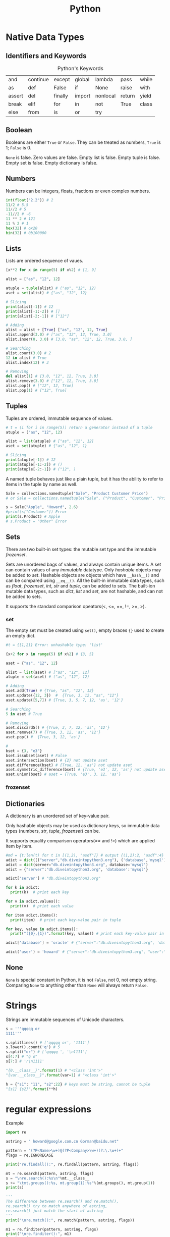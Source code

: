 #+TITLE: Python

* Native Data Types
** Identifiers and Keywords
#+CAPTION:  Python's Keywords
|--------+----------+---------+--------+----------+--------+-------|
| and    | continue | except  | global | lambda   | pass   | while |
| as     | def      | False   | if     | None     | raise  | with  |
| assert | del      | finally | import | nonlocal | return | yield |
| break  | elif     | for     | in     | not      | True   | class |
| else   | from     | is      | or     | try      |        |       |
|--------+----------+---------+--------+----------+--------+-------|

** Boolean
Booleans are either =True= or =False=. They can be treated as numbers, =True= is 1; =False= is 0. 

=None= is false. Zero values are false. Empty list is false. Empty tuple is false. Empty set is false. 
Empty dictionary is false. 

** Numbers
Numbers can be integers, floats, fractions or even complex numbers.
#+begin_src python
int(float("2.2")) # 2
11/2 # 5.5
11//2 # 5
-11//2 # -6
11 ** 2 # 121
11 % 2 # 1
hex(32) # ox20
bin(32) # 0b100000
#+end_src
** Lists
Lists are ordered sequence of vaues.
#+begin_src python
[x**2 for x in range(5) if x%2] # [1, 9]

alist = ["as", "12", 12]

atuple = tuple(alist) # ("as", "12", 12)
aset = set(alist) # {"as", "12", 12}

# Slicing
print(alist[-1]) # 12
print(alist[-1:-2]) # []
print(alist[-2:-1]) # ["12"]

# Adding
alist = alist + [True] ["as", "12", 12, True]
alist.append(3.0) # ["as", "12", 12, True, 3.0]
alist.inser(0, 3.0) # [3.0, "as", "12", 12, True, 3.0, ]

# Searching
alist.count(3.0) # 2
12 in alist # True
alist.index(12) # 3

# Removing
del alist[1] # [3.0, "12", 12, True, 3.0]
alist.remove(3.0) # ["12", 12, True, 3.0]
alist.pop() # ["12", 12, True]
alist.pop(1) # ["12", True]
#+end_src 
** Tuples
Tuples are ordered, immutable sequence of values.
#+begin_src python
# t = (i for i in range(5)) return a generator instead of a tuple
atuple = ("as", "12", 12)

alist = list(atuple) # ["as", "12", 12]
aset = set(atuple) # {"as", "12", 1}

# Slicing
print(atuple[-1]) # 12
print(atuple[-1:-2]) # ()
print(atuple[-2:-1]) # ("12", )
#+end_src

A named tuple behaves just like a plain tuple, but it has the ability to refer to items in the tuple by name as well. 

#+begin_src python
Sale = collections.namedtuple("Sale", "Product Customer Price")
# or Sale = collections.namedtuple("Sale", ("Product", "Customer", "Price"))

s = Sale("Apple", "Howard", 2.6)
#print(s["Customer"]) Error
print(s.Product) # Apple
# s.Product = "Other" Error
#+end_src
** Sets
There are two built-in set types: the mutable set type and 
the immutable /frozenset/. 

Sets are unordered bags of values, and always contain unique items.
A set can contain values of any /immutable/ datatype. 
Only /hashable/ objects may be added to /set/. Hashable objects are objects which have 
=__hash__()= and can be compared using =__eq__()=. All the built-in immutable data types, such as 
/float/, /frozenset/, /int/, /str/ and /tuple/, can be added to sets. The built-ion mutable 
data types, such as /dict/, /list/ and /set/, are not hashable, and can not be added to sets. 

It supports the standard comparison opeators(<, <=, ==, !=, >=, >).
*** set 
The empty set must be created using =set()=, empty braces ={}= used to create an empty dict.
#+begin_src python
#t = {[1,2]} Error: unhashable type: 'list'

{x+2 for x in range(5) if x%2} # {3, 5}

aset = {"as", "12", 12}

alist = list(aset) # ["as", "12", 12]
atuple = set(aset) # ("as", "12", 12)

# Adding
aset.add(True) # {True, "as", "12", 12}
aset.update({12, 3})  #  {True, 3, 12, "as", "12"}
aset.update([5,7]) # {True, 3, 5, 7, 12, 'as', '12'}

# Searching
5 in aset # True

# Removing
aset.discard5() # {True, 3, 7, 12, 'as', '12'}
aset.remove(7) # {True, 3, 12, 'as', '12'}
aset.pop() #  {True, 3, 12, 'as'}

# 
bset = {3, "e3"}
bset.issubset(aset) # False
aset.intersection(bset) # {2} not update aset
aset.difference(bset) # {True, 12, 'as'} not update aset
aset.symmetric_difference(bset) # {True, 'e3', 12, 'as'} not update aset
aset.union(bset) # aset = {True, 'e3', 3, 12, 'as'}
#+end_src
*** frozenset
** Dictionaries
A dictionary is an unordered set of key-value pair.

Only hashable objects may be used as dictionary keys, so immutable data types
(numbers, /str/, /tuple/, /frozenset/) can be.

It supports equality comparison operators(/==/ and /!=/) which are applied item by item.

#+begin_src python
#md = {t:len(t) for t in [(1,2), "asdf"]} # output {(1,2):2, "asdf":4}
adict = dict([("server","db.diveintopython3.org"), ('database','mysql')])
adict = dict(server="db.diveintopython3.org", database='mysql')
adict = {"server":"db.diveintopython3.org", 'database':'mysql'}

adict['server'] # "db.diveintopython3.org"

for k in adict:
  print(k)  # print each key

for v in adict.values():
  print(v)  # print each value

for item adict.items():
  print(item)  # print each key-value pair in tuple

for key, value in adict.items():
  print("({0},{1})".format(key, value)) # print each key-value pair in tuple

adict['database'] = 'oracle' # {"server":"db.diveintopython3.org", 'database':'oracle'}

adict('user') = 'howard' # {"server":"db.diveintopython3.org", "user":"howard", 'database':'mysql'}
#+end_src
** None
=None= is special constant in Python, it is not =False=, not 0, not empty string. Comparing =None= to anything other 
than =None= will always return =False=.

* Strings
Strings are immutable sequences of Unicode characters.
#+begin_src python
s = '''qqqqq or
1111'''

s.splitlines() # ['qqqqq or', '1111']
s.lower().count('q') # 5
s.split("or") # ['qqqqq ', '\n1111']
s[4:7] # "q o"
s[7:] # 'r\n1111'

"{0.__class__}".format(1) # "<class 'int'>"
"{var.__class__}".format(var=1) # "<class 'int'>"

h = {"s1": "11", "s2":22} # keys must be string, cannot be tuple
"{s1} {s2}".format(**h)
#+end_src
* regular expressions
Example
#+begin_src python
import re

astring = " howard@google.com.cn Gorman@baidu.net"

pattern = "(?P<Name>\w+)@(?P<Company>\w+)(?:\.\w+)+"
flags = re.IGNORECASE

print("re.findall():", re.findall(pattern, astring, flags)) 

mt = re.search(pattern, astring, flags)
s = "\nre.search():%s\n"%mt.__class__
s += "\tmt.groups():%s, mt.group(1):%s"%(mt.groups(), mt.group(1))
print(s)

'''
The difference between re.search() and re.match(),
re.search() try to match anywhere of astring,
re.search() just match the start of astring
'''
print("\nre.match():", re.match(pattern, astring, flags)) 

m1 = re.finditer(pattern, astring, flags)
print("\nre.finditer():", m1)
for i, m in enumerate(m1):
    s1 = "\tm.__class__:%s \n"%m.__class__
    s1 += "\t\tm.start({0}): {1}, m.start({0}): {2}\n".format(i, m.start(i), m.end(i))
    s1 += "\t\tm.groupdict():%s\n"%m.groupdict()
    s1 += "\t\tm.groups():{0}, \n".format(m.groups()) # "%s"%tuple does not work
    s1 += "\t\tm.lastindex:%d\n"%m.lastindex # the number of the highest capturing group
    s1 += "\t\tm.group(Name):%s, m.group(Company):%s\n"%(m.group("Name"), m.group("Company"))
    s1 += m.expand("\t\t\g<Name> work for \g<Company>") 
    print(s1)

rx = re.compile(pattern, flags)
s2  = "\nrx=re.compile():%s\n"%rx.__class__
s2 += "\trx.pattern:%s"%rx.pattern
s2 += ", rx.flags:%s"%rx.flags
s2 += ", rx.groupindex:%s\n"%rx.groupindex
'''
You have to make it match from index 1 of astring, otherwise, it returns None,
'''
s2 += "\trx.match(astring, 1):%s"%rx.match(astring, 1).__class__
print(s2)

'''
Both re and rx have function: findall(), finditer(), match(), search(),
and the parameters for these 4 function are same no matter they are of re or rx.
The meaning of each function of them is consistent no matter in re or in rx. 
In re, the parameters are pattern, astring and flags, you can see above.
In rx, the parameters are astring, startindex of astring, and endindex of astring
'''
#+end_src
output:
#+begin_src cmd
re.findall(): [('howard', 'google'), ('Gorman', 'baidu')]

re.search():<class '_sre.SRE_Match'>
	mt.groups():('howard', 'google'), mt.group(1):howard

re.match(): None

re.finditer(): <callable_iterator object at 0x00000000027E6E48>
	m.__class__:<class '_sre.SRE_Match'> 
		m.start(0): 1, m.start(0): 21
		m.groupdict():{'Name': 'howard', 'Company': 'google'}
		m.groups():('howard', 'google'), 
		m.lastindex:2
		m.group(Name):howard, m.group(Company):google
		howard work for google
	m.__class__:<class '_sre.SRE_Match'> 
		m.start(1): 22, m.start(1): 28
		m.groupdict():{'Name': 'Gorman', 'Company': 'baidu'}
		m.groups():('Gorman', 'baidu'), 
		m.lastindex:2
		m.group(Name):Gorman, m.group(Company):baidu
		Gorman work for baidu

rx=re.compile():<class '_sre.SRE_Pattern'>
	rx.pattern:(?P<Name>\w+)@(?P<Company>\w+)(?:\.\w+)+, rx.flags:34, rx.groupindex:{'Name': 1, 'Company': 2}
	rx.match(astring, 1):<class '_sre.SRE_Match'>

#+end_src
** Regular Expression
Some special characters, such as '.', '^', are skipped here, others are list below
- '(?:...)', Non-capturing version of regular parentheses. The substring matched by the group cannot be rettrieved 
 after performing a match or referenced later in the pattern.
- '(?:P<name>)', the substring matched by the group is accessible via the symbolic group name /name/.
- '(?P=name)', A backrefernce to a named group, it matches whatever text was matched by the earlier group named /name/
- '(?#...)', A comment, the content of the parentheses are simply ignored.
- '(?=...)', lookahead assertion. 

 Example, /Isaac(?=Asimov)/ will match /Isaac/ only if it is followed by /Asimov/.
- '(?!...)' Negative lookahead assertion.  

 Example, /Isaac(?!Asimov)/ will match /Isaac/ only if it is not followed by /Asimov/.
- '(?<=....)', Positive lookbehind assertion. 

 Example, /(?<=abc)def/ will find a match in /abcdef/, since it will look back *3* characters 
 and check if the contained patten matches.
- '(?<!...)', Negative lookbehind assertion
- '(?(id/name)yes-pattern|no-pattern)', match with /yes-pattern/ if the group with given /id/ or /name/ exists, 
 and with /no-pattern/ if it doesn't. /no-pattern/ is optional.

 Example, /^(<)?(\w+@\w+(?:\.\w+)+)(?(1)>|$)/ will match /<user@host.com.cn>/, /user@host.com.cn/, but not with 
 /<user@host.com.cn/, /user@host.com.cn>/.

These special characters can be applied to Ruby as well.

** Module Contents
** Regullar Expression Objects
** Match Objects

* Control Structions and Functions
** Control Functions
#+BEGIN_SRC python
if boolean_expression1:
  suite1
elif boolean_expression2:
  suite2
else:
  suite3

expression1 if boolean_expression1 else expression2

while boolean_expression:
  suite1
else: 
# If the loop above does not terminate normally(break statement, return statement or exception), suite2 is skipped.
  suite2

for expression in iterable:
  suite1
else:
# If the loop above does not terminate normally(break statement, return statement or exception), suite2 is skipped.
  suite2
#+END_SRC

** Exception Handling

#+BEGIN_SRC python
try:
  suite1
except exceptionType as variable:
# exceptionType can be tuple of multiple exception types. "as variable" is optional
  suite2
else:
# optional. run suite3 if no exception found in suite1
  suite3
finally:
# optional. always run suite4 even if return statement run before
  suite4

class exceptionType1(Exception): # base exception could be Exception or its sub class
  pass 

try:
  raise exceptionType1("customed")
except exceptionType1 as v1:
  ''' output from print below (even if v1 above is declared as type of Exception)
  <class '__main__.exceptionType1'>(customed)
  '''
  print(v1.__class__, ", ", v1) # <class '__main__.exceptionType1'> even if v1 is type of Exception
  try:
    raise Exception("raise again") from v1
  except Exception as v2:
    ''' output from 2 prints below
    <class 'Exception'>(raise again) caused by:
	    <class '__main__.exceptionType1'>(customed)
    '''
    print("%s(%s) caused by:"%(v2.__class__, v2))
    v3 = v2.__cause__
    print("\t%s(%s)"%(v3.__class__, v3))
#+END_SRC

** Custom Functions
Four kinds of functions: global functions, local functions(nested functions), lambda functions, and methods.

All function return a value, it will return =None= if the function does not execute =return= statement.

It allows function arguments to have default values. Arguments can be specified in any order by 
using name arguments. As soon as you have a named argument, all arguments to the right of that need to 
be named arguments, too. We can use the sequence unpacking operator * to supply positional arguments. 
Also we can unpack a mapping using the mapping unpacking operator ** to supply keyword arguments.

It is best not to use global variables except as constant, if you have to, please use =global= statement.

#+begin_src python
'''
The lambda function can not contain branches or loops(although conditional expressions are allowed),
and can not have a return(or yield) statement. 
'''
s = lambda x, y: {"min":x, "max":y} if x<y else {"min":y, "max":x}
s(3,2) # {'min': 2, 'max': 3}
#+end_src
*** Decorator
A decorator is a function that takes a function or method as its sole argument and returns a new function or 
method that incorporates the decorated function or method with some additional functionality added.
#+begin_src python
def decorator_maker_with_arguments(s):
    print("decorator_maker_with_arguments: ", s)
    
    def my_decorate(func):
        print("my_decorate ", s)
        def wrapper(x):
            print("Before %s(%s)"%(func.__name__, x))
            func(x)
            print("After %s(%s)"%(func.__name__, x))
        
        return wrapper
        
    return my_decorate
   
 
@decorator_maker_with_arguments("arguments")
def lazy_func(x):
    print("lazy_func(%s)"%x)

# it is equal to decorator_maker_with_arguments("arguments")(lazy_func)("test") 
# when no @decorator_maker_with_arguments("arguments")
lazy_func("test") 
#+end_src
*** Generator
#+begin_src python
h = {1:1, 3:3, 2:2}

#g = ((key, h[key]) for key in sorted(h)) # It is not a tuple, it is a generator

def generator(d):
    for key in sorted(d):
        rcv = yield key, d[key]
        print("rcv: ", rcv)

g1 = generator(h)
for i in g1: # repeat calling g1.next() until StopIteration
    print(i)
    print()
print("############")

g2 = generator(h)
for i in range(3):
    print(next(g2)) # g2.next() is called
    print()
print("############")

g3 = generator(h)
print(g3.send(None)) 
for i in range(2):
    print()
    print(g3.send(i))
#+end_src
Generator's methods
- =generator.next()=
  
 start the execution of a generator or resume the execution, 
 returns with value of =yield= expression or raises StopIteration.
- =generator.send(v)=

 It can start a generator by using =None= as argument. It can resume the execution.
 It keeps argument =v= as the result of =yield= expression, and returns value of =yield= expression.
 It could raise StopIteration.

*** Dynamic Code Execution and Dynamic Imports
To create a function dynamically, we can use built-in =exec(object[, globals[,locals]])=.
/object/ could be either a string or a code object. The return value of =exec= function 
is =None=. In the /object/, it has no access of any imported modules, any functions or 
variables, any other objects in the scope of the =exec= call. These problems addressed 
by providing the other two arguments(they are dictionaries). The reference to the generated 
function is added into the /locals/ argument of =exec= function, if no /locals/ provided, then 
take /globals/ as /locals/ too.

=exec= function can handle any amount of code whereas =eval= function evaluate a single expression. 

#+begin_src python
import math

def outer(oarg):
  code = '''
def inner(iarg): 
  print("oarg: %d, iarg: %d"%(oarg, iarg))
  return math.pi * iarg * oarg 
  '''

  ctxt = {}
  ctxt["math"] = math
  ctxt["oarg"] = oarg
  exec(code, ctxt)
  inner = ctxt["inner"]
  print(inner(3))

outer(2)
#+end_src
** Partial Function Application
It is the creation of a function from an existing function and some arguments to produce a new function that 
does what the original function did, but with some arguments fixed so that callers do not have to pass them.
#+begin_src python
import functools

seasons = ("Spring", "Summer", "Fall", "Winter")
print(list(enumerate(seasons)))

enumerate1 = functools.partial(enumerate, start=1)
print(list(enumerate1(seasons)))
#+end_src
* Closure and Generators
Generators are just a simple form of iterators.
#+begin_src python
def rules():
    for k, v in {"a":1, "b": 2,"c":3}.items():
        yield k, v   # unlike ruby, it

for key, value in rules():
    print("key: ", key, ", value: ", value)
    value
#+end_src
* Packages and Modules
** Package
A package is simply a directory that contains a set of modules and a file called /__init__.py/, and /__init__.py/ 
could be blank, or contain a list(named /__all__/) of modules in the directory which will be imported whem 
=from package import *= used.

** Module
A python module, in general, is a /.py/ file. Not all modules have associated /.py/ files, like some built-in modules 
and modules written in other languages. Modules could contain as many class definations as we like. 

We can use =import= to import package or modules in a package. It is recomended to import standard library 
modules first, then third-party library modules, and fianlly our own modules.
#+begin_src python
import os 
print(os.path.basename(filename)) # safe fully qualified access 

import os.path as path
print(path.basename(filename)) # risk of name collision with path

from os import path
print(path.basename(filename)) # risk of name collision with path

# * means everything that is not private, or all objects named in global __all__ variable if __all__ is provided
from os.path import * 
print(basename(filename)) # risk of many name collision
#+end_src
When you try to import a module, it looks in all the directories defined in =sys.path= that is just a list and you 
can modify it with standard list methods.

Modules are objects, and have a built-in attribute =__name__=. If you import the module, then =__name__= is the 
module's filename, without a directory path or file extension. If you run the module directly, =__name__= is 
=__main__=. 

* Classes 
Everything in Python is an object, classes are objects, too.

Class names do not have to match module names. It is recomended to use an upercase letter as the first 
letter of custom modules and custom classes.

All classes are drived directly or indirectly from the ultimate base class =object=.

Python does not provide: overloading and access control. The attributes that begin with two leading underscore 
will prevent unintentional accesses so that they can be considered to be private(Actually, they are kept in the 
name like /_classname__attribute/, and can be accessed).

** class methods and static methods
class methods are set up by using the built-in =classmethod= function as a decorator, but you do not have to put 
=@classmethod= before the defination of =__new__()=, because python knows it. class methods have their firsst 
argument added by python and it is the class the class methods defined in.

static methods are set up by using the built-in =staticmethod= function as a decorator, they have no first argument 
added automatically by python. 

instance methods have their first argument added by python and it is the instance the method was called on.

All these 3 kinds of methods get any other arguments we pass to them.

** class variables and instance variables
#+begin_src python
class Lazy:
    rule = "DefaultClassVariable" # create class variabe inside the class defination, but outside of definations of methods
    def __init__(self):
        #self.rule = "DefaultInstanceVariable" # create an instance variable
        print("\t", self.rule) # if no instance variable, refer to class variable

a = Lazy()
b = Lazy()
print()

print(a.rule) # if no instance variable, refer to class variable
print(b.rule) # 
print(a.__class__.rule)
print(b.__class__.rule)
print()

a.rule = "InstanceVariable" # create an instance variable just for a
print(a.rule)
print(b.rule)
print(a.__class__.rule)
print(b.__class__.rule)
print()

a.__class__.rule = "ClassVariable" # explicitely refer to class variable
print(a.rule)
print(b.rule)
print(a.__class__.rule)
print(b.__class__.rule)

#+end_src
** Special Methods
*** =__new__()= and =__init__()=
When an object is created, first =__new__()= is called, then =__init()__= is called to initialize it.

=__init__= method is called immediately after an instance of the class is created. As with other method, the first 
argument of =__init__= is always a refernce to the current instance of the class, and, by convention, the argument 
is named /self/.

*** =__iterator__()= and =__next__()=
#+begin_src python
class Fib:
    def __init__(self, max):
        self.max = max;

    def __iter(self):
        self.a = 0
        self.b = 1
        return self

    def __next__(self):
        fib = self.a
        if fib>self.max:
            raise StopIteration
        seld.a, self.b = self.b, self.a+self.b
        return fib
#+end_src

An iterator is just a class that defines an =__iter__= method, which returns an object that implements a =__next__= 
method, in most cases, =__iter__= method returns /self/, since the class implements =__iter__= method also 
implements its own =__next__= method.

=__next__= method is called whenever someone calls =next()= on an iterator of an instance of a class, it raises 
=StopIteration= exception when the iteration is exhausted. As for =for= loop, it will exit the loop when noticing 
the exception.

*** =__str__()= and =__repr__()=
#+begin_src python
class Point:
    def __init__(self, x, y):
        self.x, self.y = x, y
    
    def __str__(self):
        return self.__repr__()

    def __repr__(self):
        return "{0.__class__.__name__}({0.x}, {0.y})".format(self)

class Circle(Point):
    def __init__(self, radius, x=0, y=0):
        super().__init__(x, y)
        self.radius = radius
        
    def __str__(self):
        return self.__repr__()

    def __repr__(self):
        return "{0.__class__.__name__}({0.radius}, {0.x}, {0.y})".format(self)


c = Circle(5,3,4)
print(c)

if c.__module__ == "__main__":
  d = eval(repr(c)) # eval("Circle(5,3,4)")
else:
  d = eval(c.__module__+"."+repr(c))

print("id of {0} is {1}\nid of {2} is {3}".format(c, hex(id(c)), d, hex(id(d))))

''' output:
Circle(5, 3, 4)
id of Circle(5, 3, 4) is 0x28124a8
id of Circle(5, 3, 4) is 0x2812550
'''
#+end_src

To call the base version of a method inside a reimplemented method, we can do so using the =super()=.

The functions =__str__()= and =__repr__()= are called by built-in function =str()= and =repr()= respectively. 
The result of =repr()= is intended to be passed to =eval()= to produce an object equivalent to the one =repr()= 
was called on.

*** =__eq__()= and other comparisons
By default, all instances of custom classes are hashable, so they can be used as dictionary keys and stored in sets. 
But if we reimplement =__eq__()=, instances are no longer hashable.

#+begin_src python
class A:
    def __eq__(self, other):
        print("A __eq__ called: %r == %r"%(self, other))
        return self.va == other # you can try to return NotImplemented, True, etc

class B:
    def __eq__(self, other):
        print("B __eq__ called: %r == %r"%(self, other))
        return self.vb == other # you can try to return NotImplemented, True, etc
    
a = A()
a.va = 3 # it is int, do not know how to compare itself to B
    
b = B()
b.vb = 4

print(a==b)
#+end_src

When a==b, it tries the following:
- if =type(b)= is a new-style class, and =type(b)= is a subclass of =type(a)=, and =type(b)= has overriden =__eq__=, 
 then the result is =b.__eq__(a)=
- if =type(a)= has overriden =__eq__= (that is, =type(a).__eq__= is not =object.__eq__=), then the result is =a.__eq__(b)=
- if =type(b)= has overriden =__eq__=, the the result is =b.__eq__(a)=
- if none of the above are the case, it repeats the process looking for =__cmp__=. if it exists, the objects are equal if it return =zero=
- As a final fallback, it calls =object.__eq__(a,b)= which is =True= if =a= and =b= are the same object, that is same as =a is b=

If any of the special methods return =NotImplemented=, it acts as though the method did not exist.

To provide the complete set of comparisons(<, <=, ==, !=, >, >=), it is nessary to implement at least three of them: 
<, <= and ==.

** MRO
MRO stands for Method(attribute) Resolution Order.

Here is the general procedure for access to attribute /a/ of instance /i/, where /C/ is the class of /i/.
- Execute =__getattribute__()= of the instance, it returns either the attribute value or raise /AttributeError/.
 - return =C.__dict__['a'].__get__(i, C)= if =C.__dict__= contains 'a' that is a data descriptor
 - return =i.__dict__['a']= if /i/ contains 'a' 
 - return =C.__dict__['a']= if =C.__dict__= contains 'a' that is not a data descriptor
 - invoke =__getattribute__= of the base class
- Execute =a.__getattr__()= if =__getattribute__()= raises =AttributeError=.

#+begin_src python
 class Child():
    def __getattr__(self, name):
        if name == "foo":
            return "Fifth"    

def getattribute1(self, name):
    if name == "foo":
        return "First"
    return object.__getattribute__(self, name)

def getattribute2(self, name):
    if name == "foo":
        raise AttributeError("as")
    return object.__getattribute__(self, name)
    
bar = Child()

Child.foo = "Fourth"
print(bar.__class__.__dict__, bar.__dict__)
print(bar.foo) #print(Child.__dict__['foo'])

bar.foo = "Third"
print(bar.__class__.__dict__, bar.__dict__)
print(bar.foo) #print(bar.__dict__['foo'])

Child.foo = property(lambda self: "Second") # it is a descriptor
print(bar.__class__.__dict__, bar.__dict__)
print(bar.foo) #print(Child.__dict__['foo'].__get__(bar, Child))

Child.__getattribute__ = getattribute1
print(bar.__class__.__dict__, bar.__dict__)
print(bar.foo) 

Child.__getattribute__ = getattribute2
print(bar.__class__.__dict__, bar.__dict__)
print(bar.foo) 
#+end_src

*** __slots__ 
=__slots__= is class attribute, and =__dict__= is instance attribute.

Due to instance's =__dict__= attribute, you can add new attributes to an instance's namespace with any name you want. 
=__slots__= prevents the automatic creation of =__dict__= and =__weakref__=, and save memory, also it can limit set 
of attribute names that are allowed in instances of the class. 

If the base class uses =__slots__=, the subclass must declare a =__slots__=, even empty, or the memory saving will be lost.
If the base class has no =__slots__=, =__slots__= declared in subclass is meaningless because =__dict__= attribute of 
the base class is always accessible.

You can add =__dict__= into =__slots__=, and enable assignment of new attributes not listed in =__slots__=.

#+begin_src python
class Point:
    __slots__ = ("x", "y") 
    def __init__(self, x=0, y=0):
        self.x, self.y = x, y
    def __str__(self):
        return ".x: %d, .y: %d"%(self.x, self.y)

p = Point(1,2)
#print(p.__dict__) # it has no __dict__ attribute because of __slots__
print(p)
p.y = 4 # you can change the value of attributes
del(p.y); p.y = 7 # you can remove the attribute declared in __slots__, and add it later
print(p)
#p.z = 5 # you cannot add other attributes because of __slots__
#+end_src

*** Descriptors
A descriptor is an object that is assigned as a class attribute(/celsius/) of a class(/Temperature/), and the 
object is an instance of a class(/Celsius/) that defines =__get__= method, and optionally =__set__= and =__delete__= 
methods, these methods are invoked automatically upon the attribute(/celsius/) access, that is, the 
attribute(/celsius/) access is overridden by methods =__get__=, =__set__= and =__delete__=.

#+begin_src python
class Celsius:
    '''
    the owner is class Temperature.
    the instance is None if the attribute(celsius) is accessed from the class(/Temperature/).
    its return value is given to the code that requests the value of the attribute.
    '''
    def __get__(self, instance, owner):
        return 5 * (instance.fahrenheit - 32) /9
    def __set__(self, instance, value): # it should not return anything
        instance.fahrenheit =32 + 9 * value / 5

class Temperature:
    def __init__(self, v):
        self.fahrenheit = v
        #To add an instance attribute celsius, you should self.__dict__["celsius"] = 5 because self.celsius = 5 calls __set__ of Celsius
    celsius = Celsius()

t = Temperature(212)
print(t.celsius)
t.celsius = 0
print(t.fahrenheit)
#+end_src

If an object defines both =__get__= and =__set__=, it is called a data descriptor. Descriptors only define =__get__= 
are called non-data descriptors.

Descriptors are mechanism behind properties, methods, static methods, class methods, and =super()=.

*** property
The =property= class implements =__get__= and =__set__=, so it is a data descriptor. Its =__get__= is called in =__getattribute__=. 

#+begin_src python
class Circle(Point):
    def __init__(self, radius, x=0, y=0):
        super().__init__(x, y)
        self.__radius = radius
    
    @property # property function takes radius function as getter argument, and returns a property instance
    def radius(self):
        return self.__radius

    @radius.setter # @radius returns an object of class property
    def radius(self, radius):
        assert radius>0, "radius must be positive"
        self.__radius = radius

c = Circle(6, 3, 4)
print(c.radius)
#print(c.radius()) Error 'float' is not callable
#c.radius = 0 Error "radius must be positive"
c.radius = 9
print(c.radius)
#del c.radius Error: cannot delete attribute
#+end_src

To make an attribute(/radius/) into a readable(writable) property, it would be better to create a private attribute(/\_radius/), 

The =property()= function takes up to four arguments: a getter function, a setter function, a deleter function 
and a docstring, then returns an object of class =property=, which has methods =getter=, =setter= and =deleter= to 
change the getter function, setter function and deleter function respectively.

The =@property= is the same as calling the =property()= with just a argument, the getter function.

** Context Manager
It allow us to simplify code by ensuring that certain operations are performed before and after a particular block is 
executed. It defines methods =__enter__()= and =__exit__()=. 
#+begin_src python
with expression as variable: # the return value of __exit__ is assigned to variable
  suit

with expression1 as variable1, expression2 as variable2: # only can be used since python3.1
  suit
#+end_src
The =__enter__()= is automatically called when it is created in a =with= statement, and its return value is used for 
the /as variable/.

The =__exit__(exc_type, exc_val, exc_tb)= is automatically called when it goes out of scope after =with= statement. The 
returning =True= will cause the =with= statement to suppress the exception, otherwise the exception continues propagate 
after =with= statement. The parameters are exception type, value and traceback infomation when an exception occurred while 
in the body of =with= statement, otherwise they are None.

** Class Decorator
Just as we can create decorators for functions and methods, we can also create decorators for entire classes.
#+begin_src python
def delegate(attribute_name, method_names): 
    print("delegate(%s,%s)"%(attribute_name, method_names)) 
    def decorator(cls):
        print("decorate(%s)"%cls.__name__)
        nonlocal attribute_name # without this statement, it raises UnboundLocalError: attribute_name referenced before assignment
        if attribute_name.startswith("__"):
            attribute_name = "_"+cls.__name__+attribute_name
        for name in method_names:
            print("%s.%s(self, *args, **kwargs)"%(cls.__name__, name))
            setattr(cls, name, 
                    eval("lambda self, *args, **kwargs: self.{0}.{1}(*args, **kwargs)".format(attribute_name, name)))
        return cls
    return decorator

@delegate("__list", ("pop", "append", "__getitem__", "__delitem__", "__iter__", "__reversed__", "__len__", "__str__"))
class SortedList:
    def __init__(self):
        self.__list = []

print(SortedList.__dict__) # delegate invoked when SortedList defined
s = SortedList()
s.append(5)
print(len(s))
#+end_src

** Abstract Base Class(ABC)
The purpose of it is to define interface, not to create instance. 

It has at least one abstract method or property. Abstract methods can be defined 
- with no implementation(their suite is =pass=, or =raise NotImplementedError()=), or
- with an actual implementation that can be invoked from subclasses.

Classes that derived from an ABC can be instantiated only if they reimplement al the 
abstract methods and abstract properties they have inherited.

All ABCs must have  ametaclass of =abc.ABCMeta= (from the /abc/ module), or from one of its subclasses.

#+begin_src python
import abc

class Appliance(metaclass=abc.ABCMeta): # for an ABC, abc.ABCMeta or its subclass is must
    @abc.abstractmethod # to make __init__() an abstract method
    def __init__(self, model, price):
        self.__module = model
        self.price = price # set_price() will be called to initiate private data (__price) directly

    def get_price(self):
        return self.__price

    def set_price(self, price):
        self.__price = price

    price = abc.abstractproperty(get_price, set_price) # to make an abstact readable/writable property

    @property 
    def model(self): # the model property is not abstract, no need reimplementing it in concrete subclass although it is allowed
        return self.__module

class Cooker(Appliance):
    def __init__(self, model, price, fuel):
        super().__init__(model, price)
        self.fuel = fuel
    
    price = property(lambda self: super().price, lambda self, price: super().set_price(price))

cooker = Cooker("module", 1.2, "oil")
print("model: %s, price: %f, fuel: %s"%(cooker.model, cooker.price, cooker.fuel))
cooker.price = 2.4
print("model: %s, price: %f, fuel: %s"%(cooker.model, cooker.price, cooker.fuel))
#+end_src
** Multiple Inheritance
Multiple inheritance can generally be avoided by using single inheritance and setting a metaclass if we want to 
support an additional API.
** Metaclasses
Classes are objects, so you can
- assign it to a variable
- copy it
- add attributes to it
- pass it as a function parameter
- be created dynamically (even in a function)
  #+begin_src python
  def make_class(class_name):
    class C:
        def print_class_name(self):
            print(class_name)
    C.__name__ = class_name
    return C

  C1, C2 = [make_class(c) for c in ("C1", "C2")]
  c1, c2 = C1(), C2()
  c1.print_class_name()
  #+end_src

Python creates a new class by calling a metaclass explicitly. Example shown below. The class =type= is a metaclass, 
and all metaclasses must inherit from it or its subclass.
#+begin_src python
def greet(self, who):
    print(self.greeting, who)

Person = type('Person', (object,), {'greet': greet, 'greeting': 'Hello'}) # type(classname, baseclasses, attributes)

jonathan = Person()
jonathan.greet('Readers') # output: Hello Readers
#+end_src
Also the metaclass can be called implicitly before a class-to-be created, and the metaclass is determined by looking at 
the baseclasses of the class-to-be(metaclasses are inherited), at the =__metaclass__= attribute of the class-to-be or the 
=__metaclass__= global variable. 

All metaclasses must inherit from it or its subclass, why?
- =type(object)= is =type=
- class =object= is ultimate base class
- metaclass of a class-to-be must be subclass of the metaclass of its base class 

If the metaclass of a class-to-be is determined by its baseclass(instead of =__metaclass__= attribute), then methods 
defined on the metaclass become class methods of the class-to-be, and can be invoked by the class-to-be, but not the 
instance of the class-to-be, that is different from normal class methods, which can be called from either a class or its instancess.

It an be used to change the classes that use them. If the change involves the name, base classes, or directory of 
the class beging created(e.g., =__slots__=), then we need to reimplement the metaclass's =__new__()=; but for other 
changes, such as adding methods or data attributes, reimplementing =__init__()= is sufficient.
#+begin_src python
class Field(object):
    def __init__(self, ftype):
        self.ftype = ftype

    def is_valid(self, value):
        return isinstance(value, self.ftype)

class EnforcerMeta(type):
    def __init__(cls, name, bases, ns):
        cls._fields = {}
        for key, value in ns.items():
            if isinstance(value, Field):
                cls._fields[key] = value

class Enforcer(metaclass=EnforcerMeta):   
    def __setattr__(self, key, value):
        if key in self._fields:
            if not self._fields[key].is_valid(value):
                raise TypeError('Invalid type for field')
            super().__setattr__(key, value)

class Person(Enforcer):
    name = Field(str)
    age = Field(int)
        
p = Person()
p.name = "Howard"
p.age = 30
p.name = "Hou"
print(p.name, p.age)
Person.name="123"
print(p.name, p.age)
#+end_src

Class decorators and metaclasses have quite a bit in common. In fact, anything that can be done with a class decorator 
can done using a metaclass. Metaclasses are capable of more since they are run before the class is created, rather than 
after, which is the case with decorators. 
